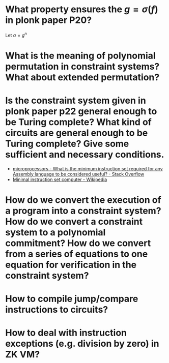 * What property ensures the \( g = \sigma(f) \) in plonk paper P20?
Let \( a = g^n \)
* What is the meaning of polynomial permutation in constraint systems? What about extended permutation?
* Is the constraint system given in plonk paper p22 general enough to be Turing complete? What kind of circuits are general enough to be Turing complete? Give some sufficient and necessary conditions.
+ [[https://stackoverflow.com/questions/9439001/what-is-the-minimum-instruction-set-required-for-any-assembly-language-to-be-con][microprocessors - What is the minimum instruction set required for any Assembly language to be considered useful? - Stack Overflow]]
+ [[https://en.wikipedia.org/wiki/Minimal_instruction_set_computer][Minimal instruction set computer - Wikipedia]]
* How do we convert the execution of a program into a constraint system? How do we convert a constraint system to a polynomial commitment? How do we convert from a series of equations to one equation for verification in the constraint system?
* How to compile jump/compare instructions to circuits?
* How to deal with instruction exceptions (e.g. division by zero) in ZK VM?